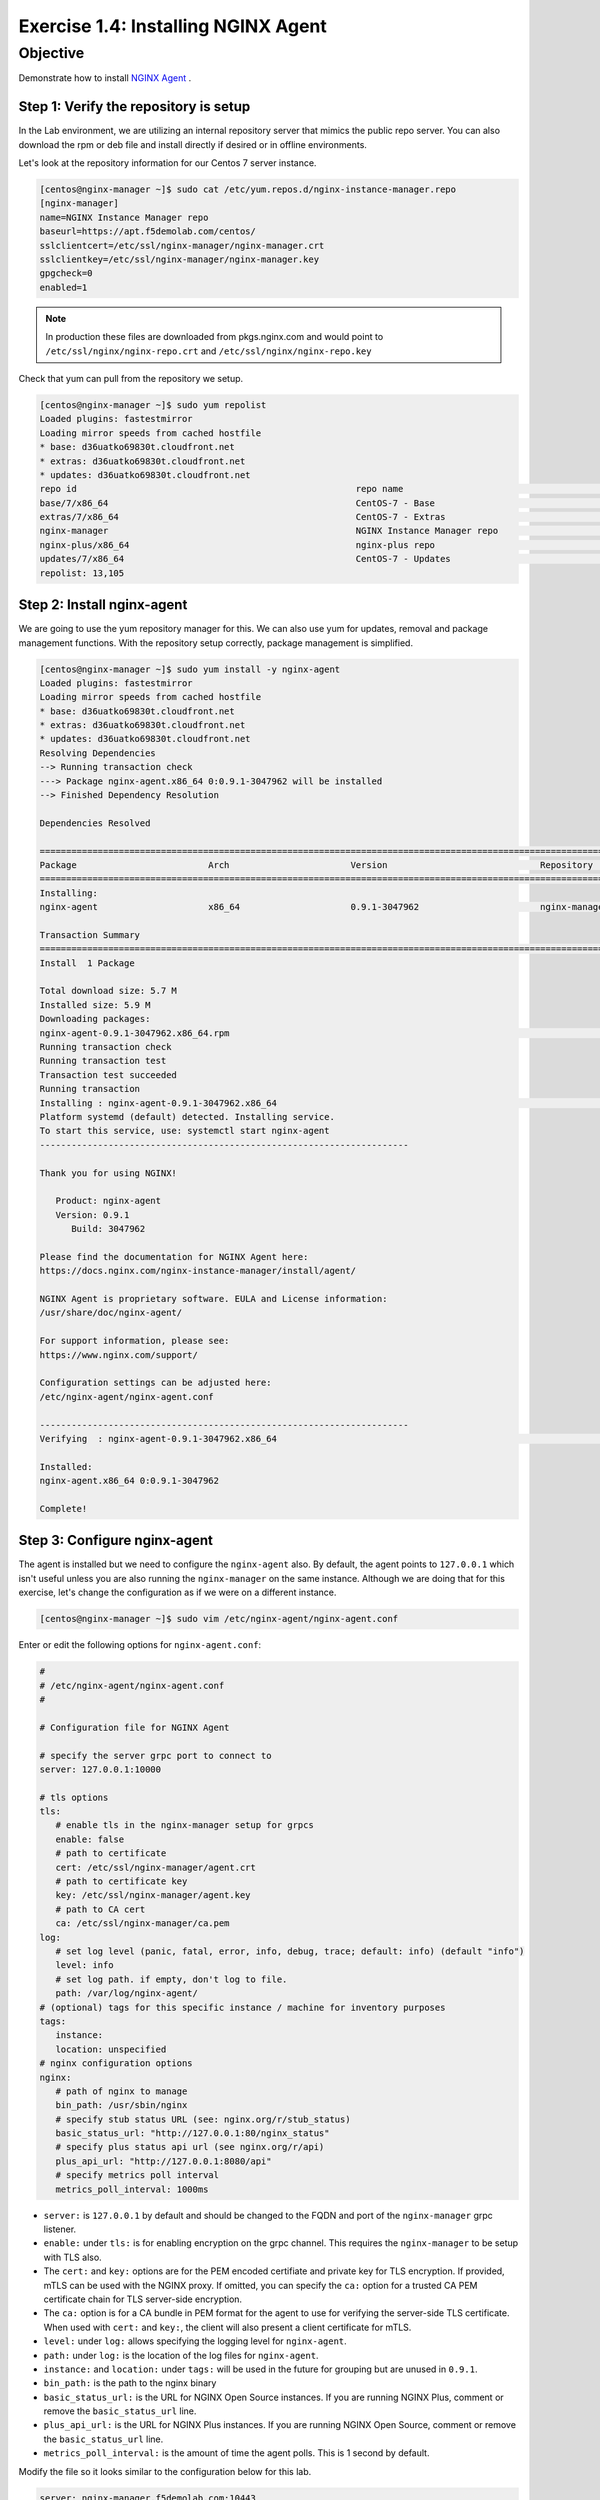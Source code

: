 .. _1.4-install-nginx-agent:

Exercise 1.4: Installing NGINX Agent
####################################

Objective
=========

Demonstrate how to install `NGINX Agent <https://docs.nginx.com/nginx-instance-manager/getting-started/agent/>`__ .

Step 1: Verify the repository is setup
--------------------------------------

In the Lab environment, we are utilizing an internal repository server that 
mimics the public repo server.  You can also download the rpm or deb file 
and install directly if desired or in offline environments.

Let's look at the repository information for our Centos 7 server instance.

.. code-block:: shell-session

   [centos@nginx-manager ~]$ sudo cat /etc/yum.repos.d/nginx-instance-manager.repo
   [nginx-manager]
   name=NGINX Instance Manager repo
   baseurl=https://apt.f5demolab.com/centos/
   sslclientcert=/etc/ssl/nginx-manager/nginx-manager.crt
   sslclientkey=/etc/ssl/nginx-manager/nginx-manager.key
   gpgcheck=0
   enabled=1

.. note::

   In production these files are downloaded from pkgs.nginx.com and would point to 
   ``/etc/ssl/nginx/nginx-repo.crt`` and ``/etc/ssl/nginx/nginx-repo.key``

Check that yum can pull from the repository we setup.

.. code-block:: shell-session

   [centos@nginx-manager ~]$ sudo yum repolist
   Loaded plugins: fastestmirror
   Loading mirror speeds from cached hostfile
   * base: d36uatko69830t.cloudfront.net
   * extras: d36uatko69830t.cloudfront.net
   * updates: d36uatko69830t.cloudfront.net
   repo id                                                     repo name                                                             status
   base/7/x86_64                                               CentOS-7 - Base                                                       10,072
   extras/7/x86_64                                             CentOS-7 - Extras                                                        460
   nginx-manager                                               NGINX Instance Manager repo                                                8
   nginx-plus/x86_64                                           nginx-plus repo                                                          667
   updates/7/x86_64                                            CentOS-7 - Updates                                                     1,898
   repolist: 13,105



Step 2: Install nginx-agent
-----------------------------

We are going to use the yum repository manager for this.  We can also use yum 
for updates, removal and package management functions.  With the repository setup 
correctly, package management is simplified.

.. code-block:: shell-session

   [centos@nginx-manager ~]$ sudo yum install -y nginx-agent
   Loaded plugins: fastestmirror
   Loading mirror speeds from cached hostfile
   * base: d36uatko69830t.cloudfront.net
   * extras: d36uatko69830t.cloudfront.net
   * updates: d36uatko69830t.cloudfront.net
   Resolving Dependencies
   --> Running transaction check
   ---> Package nginx-agent.x86_64 0:0.9.1-3047962 will be installed
   --> Finished Dependency Resolution

   Dependencies Resolved

   ========================================================================================================================================
   Package                         Arch                       Version                             Repository                         Size
   ========================================================================================================================================
   Installing:
   nginx-agent                     x86_64                     0.9.1-3047962                       nginx-manager                     5.7 M

   Transaction Summary
   ========================================================================================================================================
   Install  1 Package

   Total download size: 5.7 M
   Installed size: 5.9 M
   Downloading packages:
   nginx-agent-0.9.1-3047962.x86_64.rpm                                                                             | 5.7 MB  00:00:00     
   Running transaction check
   Running transaction test
   Transaction test succeeded
   Running transaction
   Installing : nginx-agent-0.9.1-3047962.x86_64                                                                                     1/1 
   Platform systemd (default) detected. Installing service.
   To start this service, use: systemctl start nginx-agent
   ----------------------------------------------------------------------

   Thank you for using NGINX!

      Product: nginx-agent
      Version: 0.9.1
         Build: 3047962

   Please find the documentation for NGINX Agent here:
   https://docs.nginx.com/nginx-instance-manager/install/agent/

   NGINX Agent is proprietary software. EULA and License information:
   /usr/share/doc/nginx-agent/

   For support information, please see:
   https://www.nginx.com/support/

   Configuration settings can be adjusted here:
   /etc/nginx-agent/nginx-agent.conf

   ----------------------------------------------------------------------
   Verifying  : nginx-agent-0.9.1-3047962.x86_64                                                                                     1/1 

   Installed:
   nginx-agent.x86_64 0:0.9.1-3047962                                                                                                    

   Complete!

Step 3: Configure nginx-agent
-----------------------------

The agent is installed but we need to configure the ``nginx-agent`` also. 
By default, the agent points to ``127.0.0.1`` which isn't useful unless you 
are also running the ``nginx-manager`` on the same instance.  Although
we are doing that for this exercise, let's change the configuration as if 
we were on a different instance.

.. code-block:: shell-session

   [centos@nginx-manager ~]$ sudo vim /etc/nginx-agent/nginx-agent.conf

Enter or edit the following options for ``nginx-agent.conf``:

.. code-block:: yaml

   #
   # /etc/nginx-agent/nginx-agent.conf
   #

   # Configuration file for NGINX Agent

   # specify the server grpc port to connect to
   server: 127.0.0.1:10000

   # tls options
   tls:
      # enable tls in the nginx-manager setup for grpcs
      enable: false
      # path to certificate
      cert: /etc/ssl/nginx-manager/agent.crt
      # path to certificate key
      key: /etc/ssl/nginx-manager/agent.key
      # path to CA cert
      ca: /etc/ssl/nginx-manager/ca.pem
   log:
      # set log level (panic, fatal, error, info, debug, trace; default: info) (default "info")
      level: info
      # set log path. if empty, don't log to file.
      path: /var/log/nginx-agent/
   # (optional) tags for this specific instance / machine for inventory purposes
   tags:
      instance:
      location: unspecified
   # nginx configuration options
   nginx:
      # path of nginx to manage
      bin_path: /usr/sbin/nginx
      # specify stub status URL (see: nginx.org/r/stub_status)
      basic_status_url: "http://127.0.0.1:80/nginx_status"
      # specify plus status api url (see nginx.org/r/api)
      plus_api_url: "http://127.0.0.1:8080/api"
      # specify metrics poll interval
      metrics_poll_interval: 1000ms


-  ``server:`` is ``127.0.0.1`` by default and should be changed to 
   the FQDN and port of the ``nginx-manager`` grpc listener.

-  ``enable:`` under ``tls:`` is for enabling encryption on the grpc 
   channel.  This requires the ``nginx-manager`` to be setup with TLS also.
-  The ``cert:`` and ``key:`` options are for the PEM encoded certifiate and 
   private key for TLS encryption.  If provided, mTLS can be used with the 
   NGINX proxy.  If omitted, you can specify the ``ca:`` option for a trusted 
   CA PEM certificate chain for TLS server-side encryption.
-  The ``ca:`` option is for a CA bundle in PEM format for the agent to use 
   for verifying the server-side TLS certificate.  When used with ``cert:`` and 
   ``key:``, the client will also present a client certificate for mTLS.

-  ``level:`` under ``log:`` allows specifying the logging level for ``nginx-agent``.
-  ``path:`` under ``log:`` is the location of the log files for ``nginx-agent``.

-  ``instance:`` and ``location:`` under ``tags:`` will be used in the future for
   grouping but are unused in ``0.9.1``.

-  ``bin_path:`` is the path to the nginx binary
-  ``basic_status_url:`` is the URL for NGINX Open Source instances.  If you are running
   NGINX Plus, comment or remove the ``basic_status_url`` line.
-  ``plus_api_url:`` is the URL for NGINX Plus instances.  If you are running
   NGINX Open Source, comment or remove the ``basic_status_url`` line.
-  ``metrics_poll_interval:`` is the amount of time the agent polls.  This is
   1 second by default.

Modify the file so it looks similar to the configuration below for this lab.

.. code-block:: yaml

   server: nginx-manager.f5demolab.com:10443
   tls:
      enable: true
      cert: /etc/ssl/nginx-manager/agent.crt
      key: /etc/ssl/nginx-manager/agent.key
      ca: /etc/ssl/nginx-manager/ca.crt
   log:
      level: info
      path: /var/log/nginx-agent/
   tags:
      location: unspecified
   nginx:
      bin_path: /usr/sbin/nginx
      plus_api_url: "http://127.0.0.1:8080/api"

Save the file.

.. code-block:: shell-session

   [centos@nginx-manager ~]$ cat /etc/nginx-agent/nginx-agent.conf.rpmsave 
   server: nginx-manager.f5demolab.com:10443
   tls:
   enable: true
      cert: /etc/ssl/nginx-manager/agent.crt
      key: /etc/ssl/nginx-manager/agent.key
      ca: /etc/ssl/nginx-manager/ca.crt
   log:
      level: info
      path: /var/log/nginx-agent/
   tags:
      location: unspecified
   nginx:
      bin_path: /usr/sbin/nginx
      plus_api_url: "http://127.0.0.1:8080/api"

.. note::

   We are using the 10443 port because we are proxying traffic through an NGINX proxy.
   Don't get confused but the nginx-agent is actually pointing to the NGINX proxy it
   is managing. We will use nginx-manager to show the configurations we have for 
   proxying NGINX Instance Manager traffic.  For now, ignore the complexity with that 
   and realize we are using nginx-agent on the nginx-manager server to manage NGINX.
      
Step 4: Enable and start the service
------------------------------------

To enable the service to run at startup we will enable the systemd service.
We can also start the service with one command at the same time.  The command 
below is the equivalent of running ``systemctl enable nginx-agent`` followed 
by ``systemctl start nginx-agent``.

.. code-block:: shell-session

   [centos@nginx-manager ~]$ sudo systemctl enable nginx-agent --now


Step 5: Verify nginx-agent is running
-------------------------------------

Check that the service is now enable and running.

.. code-block:: shell-session

   [centos@nginx-manager ~]$ sudo systemctl status nginx-agent
   ● nginx-agent.service - nginx-agent
      Loaded: loaded (/etc/systemd/system/nginx-agent.service; enabled; vendor preset: disabled)
   Drop-In: /etc/systemd/system/nginx-agent.service.d
            └─override.conf
      Active: active (running) since Mon 2021-03-22 19:43:30 UTC; 7s ago
   Main PID: 4459 (nginx-agent)
      CGroup: /system.slice/nginx-agent.service
            └─4459 /usr/sbin/nginx-agent

   Mar 22 19:43:30 nginx-manager.f5demolab.com nginx-agent[4459]: time="2021-03-22T19:43:30Z" level=info msg="CommandChannel connec...shed"
   Mar 22 19:43:30 nginx-manager.f5demolab.com nginx-agent[4459]: time="2021-03-22T19:43:30Z" level=info msg="commander is ready"
   Mar 22 19:43:31 nginx-manager.f5demolab.com nginx-agent[4459]: time="2021-03-22T19:43:31Z" level=info msg="sent config with 2 chunks"
   Mar 22 19:43:31 nginx-manager.f5demolab.com nginx-agent[4459]: time="2021-03-22T19:43:31Z" level=info msg="adding access log tai....log"
   Mar 22 19:43:31 nginx-manager.f5demolab.com nginx-agent[4459]: time="2021-03-22T19:43:31Z" level=info msg="adding access log tai....log"
   Mar 22 19:43:31 nginx-manager.f5demolab.com nginx-agent[4459]: time="2021-03-22T19:43:31Z" level=info msg="adding access log tai....log"
   Mar 22 19:43:31 nginx-manager.f5demolab.com nginx-agent[4459]: time="2021-03-22T19:43:31Z" level=info msg="adding access log tai....log"
   Mar 22 19:43:31 nginx-manager.f5demolab.com nginx-agent[4459]: time="2021-03-22T19:43:31Z" level=info msg="adding access log tai....log"
   Mar 22 19:43:31 nginx-manager.f5demolab.com nginx-agent[4459]: time="2021-03-22T19:43:31Z" level=info msg="adding access log tai....log"
   Mar 22 19:43:31 nginx-manager.f5demolab.com nginx-agent[4459]: time="2021-03-22T19:43:31Z" level=info msg="collecting from: /var....log"
   Hint: Some lines were ellipsized, use -l to show in full.

Open the UI for NGINX Instance Manager and navigate to the Instances Screen.  
You should see nginx-manager listed now.

.. image:: ./UI-inventory-nginx-manager.png


You have finished this exercise. `Click here to return to the lab
guide <..>`__
